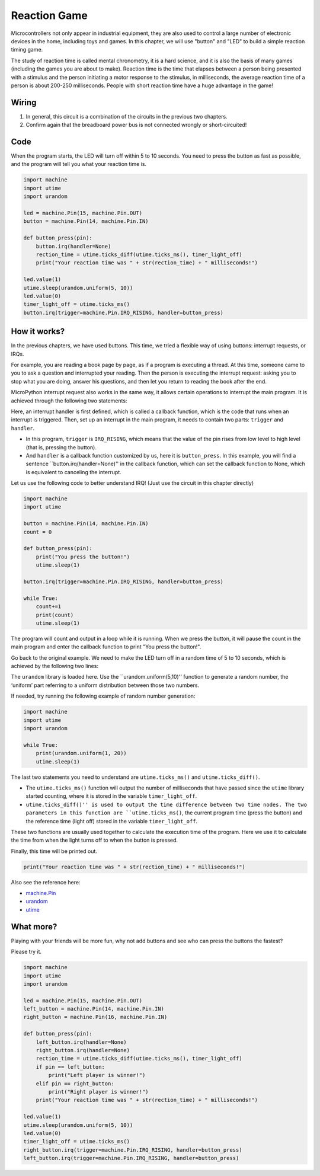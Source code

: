 Reaction Game
==========================================================

Microcontrollers not only appear in industrial equipment, they are also used to control a large number of electronic devices in the home, including toys and games. In this chapter, we will use "button" and "LED" to build a simple reaction timing game.

The study of reaction time is called mental chronometry, it is a hard science, and it is also the basis of many games (including the games you are about to make). Reaction time is the time that elapses between a person being presented with a stimulus and the person initiating a motor response to the stimulus, in milliseconds, the average reaction time of a person is about 200-250 milliseconds. People with short reaction time have a huge advantage in the game!

Wiring
-------------------------------

.. image:: img/wiring_reaction_game.png

1. In general, this circuit is a combination of the circuits in the previous two chapters.
#. Confirm again that the breadboard power bus is not connected wrongly or short-circuited!


Code
----------------------------------

When the program starts, the LED will turn off within 5 to 10 seconds. You need to press the button as fast as possible, and the program will tell you what your reaction time is.


.. code-block:: python

    import machine
    import utime
    import urandom

    led = machine.Pin(15, machine.Pin.OUT)
    button = machine.Pin(14, machine.Pin.IN)

    def button_press(pin):
        button.irq(handler=None)
        rection_time = utime.ticks_diff(utime.ticks_ms(), timer_light_off)
        print("Your reaction time was " + str(rection_time) + " milliseconds!")

    led.value(1)
    utime.sleep(urandom.uniform(5, 10))
    led.value(0)
    timer_light_off = utime.ticks_ms()
    button.irq(trigger=machine.Pin.IRQ_RISING, handler=button_press)

How it works?
-----------------------------------------------

In the previous chapters, we have used buttons. This time, we tried a flexible way of using buttons: interrupt requests, or IRQs.

For example, you are reading a book page by page, as if a program is executing a thread. At this time, someone came to you to ask a question and interrupted your reading. Then the person is executing the interrupt request: asking you to stop what you are doing, answer his questions, and then let you return to reading the book after the end.

MicroPython interrupt request also works in the same way, it allows certain operations to interrupt the main program. It is achieved through the following two statements:

.. code-block:: python
    :emphasize-lines: 8,17

    import machine
    import utime
    import urandom

    led = machine.Pin(15, machine.Pin.OUT)
    button = machine.Pin(14, machine.Pin.IN)

    def button_press(pin):
        button.irq(handler=None)
        rection_time = utime.ticks_diff(utime.ticks_ms(), timer_light_off)
        print("Your reaction time was " + str(rection_time) + " milliseconds!")

    led.value(1)
    utime.sleep(urandom.uniform(5, 10))
    led.value(0)
    timer_light_off = utime.ticks_ms()
    button.irq(trigger=machine.Pin.IRQ_RISING, handler=button_press)

Here, an interrupt handler is first defined, which is called a callback function, which is the code that runs when an interrupt is triggered.
Then, set up an interrupt in the main program, it needs to contain two parts: ``trigger`` and ``handler``.

* In this program, ``trigger`` is ``IRQ_RISING``, which means that the value of the pin rises from low level to high level (that is, pressing the button).
* And ``handler`` is a callback function customized by us, here it is ``button_press``. In this example, you will find a sentence ``button.irq(handler=None)'' in the callback function, which can set the callback function to None, which is equivalent to canceling the interrupt.

Let us use the following code to better understand IRQ! (Just use the circuit in this chapter directly)

.. code-block:: python

    import machine
    import utime

    button = machine.Pin(14, machine.Pin.IN)
    count = 0

    def button_press(pin):
        print("You press the button!")
        utime.sleep(1)        

    button.irq(trigger=machine.Pin.IRQ_RISING, handler=button_press)

    while True:
        count+=1
        print(count)
        utime.sleep(1)

The program will count and output in a loop while it is running. When we press the button, it will pause the count in the main program and enter the callback function to print "You press the button!".

Go back to the original example. We need to make the LED turn off in a random time of 5 to 10 seconds, which is achieved by the following two lines:

.. code-block:: python
    :emphasize-lines: 3,14

    import machine
    import utime
    import urandom

    led = machine.Pin(15, machine.Pin.OUT)
    button = machine.Pin(14, machine.Pin.IN)

    def button_press(pin):
        button.irq(handler=None)
        rection_time = utime.ticks_diff(utime.ticks_ms(), timer_light_off)
        print("Your reaction time was " + str(rection_time) + " milliseconds!")

    led.value(1)
    utime.sleep(urandom.uniform(5, 10))
    led.value(0)
    timer_light_off = utime.ticks_ms()
    button.irq(trigger=machine.Pin.IRQ_RISING, handler=button_press)
    
The ``urandom`` library is loaded here. Use the ``urandom.uniform(5,10)'' function to generate a random number, the ‘uniform’ part referring to a uniform distribution between those two numbers.

If needed, try running the following example of random number generation:

.. code-block:: python

    import machine
    import utime
    import urandom

    while True:
        print(urandom.uniform(1, 20))
        utime.sleep(1)

The last two statements you need to understand are ``utime.ticks_ms()`` and ``utime.ticks_diff()``.

.. code-block:: python
    :emphasize-lines: 10,16

    import machine
    import utime
    import urandom

    led = machine.Pin(15, machine.Pin.OUT)
    button = machine.Pin(14, machine.Pin.IN)

    def button_press(pin):
        button.irq(handler=None)
        rection_time = utime.ticks_diff(utime.ticks_ms(), timer_light_off)
        print("Your reaction time was " + str(rection_time) + " milliseconds!")

    led.value(1)
    utime.sleep(urandom.uniform(5, 10))
    led.value(0)
    timer_light_off = utime.ticks_ms()
    button.irq(trigger=machine.Pin.IRQ_RISING, handler=button_press)

* The ``utime.ticks_ms()`` function will output the number of milliseconds that have passed since the ``utime`` library started counting, where it is stored in the variable ``timer_light_off``.
* ``utime.ticks_diff()'' is used to output the time difference between two time nodes. The two parameters in this function are ``utime.ticks_ms()``, the current program time (press the button) and the reference time (light off) stored in the variable ``timer_light_off``.
  
These two functions are usually used together to calculate the execution time of the program. Here we use it to calculate the time from when the light turns off to when the button is pressed.

Finally, this time will be printed out.

.. code-block:: python

    print("Your reaction time was " + str(rection_time) + " milliseconds!")

Also see the reference here:

* `machine.Pin <https://docs.micropython.org/en/latest/library/machine.Pin.html>`_
* `urandom <https://www.sutron.com/micropython/html/library/urandom.html>`_
* `utime <https://docs.micropython.org/en/latest/library/utime.html>`_


What more?
------------------------
Playing with your friends will be more fun, why not add buttons and see who can press the buttons the fastest?

Please try it.

.. image:: img/wiring_reaction_game_2.png

.. code-block:: python

    import machine
    import utime
    import urandom

    led = machine.Pin(15, machine.Pin.OUT)
    left_button = machine.Pin(14, machine.Pin.IN)
    right_button = machine.Pin(16, machine.Pin.IN)

    def button_press(pin):
        left_button.irq(handler=None)
        right_button.irq(handler=None)
        rection_time = utime.ticks_diff(utime.ticks_ms(), timer_light_off)
        if pin == left_button:
            print("Left player is winner!")
        elif pin == right_button:
            print("Right player is winner!")
        print("Your reaction time was " + str(rection_time) + " milliseconds!")

    led.value(1)
    utime.sleep(urandom.uniform(5, 10))
    led.value(0)
    timer_light_off = utime.ticks_ms()    
    right_button.irq(trigger=machine.Pin.IRQ_RISING, handler=button_press)
    left_button.irq(trigger=machine.Pin.IRQ_RISING, handler=button_press)
    

